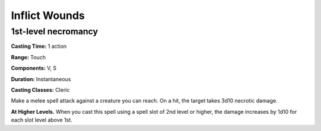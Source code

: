 
.. _srd:inflict-wounds:

Inflict Wounds
-------------------------------------------------------------

1st-level necromancy
^^^^^^^^^^^^^^^^^^^^

**Casting Time:** 1 action

**Range:** Touch

**Components:** V, S

**Duration:** Instantaneous

**Casting Classes:** Cleric

Make a melee spell attack against a creature you can reach. On a hit,
the target takes 3d10 necrotic damage.

**At Higher Levels.** When you cast this spell using a spell slot of 2nd
level or higher, the damage increases by 1d10 for each slot level above
1st.
